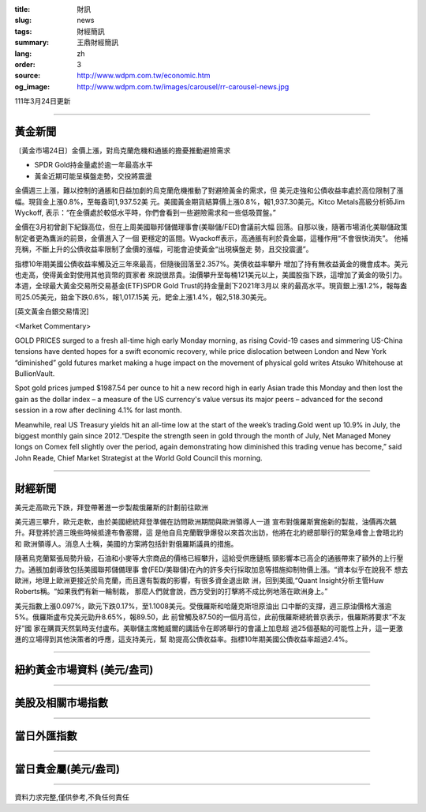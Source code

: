 :title: 財訊
:slug: news
:tags: 財經簡訊
:summary: 王鼎財經簡訊
:lang: zh
:order: 3
:source: http://www.wdpm.com.tw/economic.htm
:og_image: http://www.wdpm.com.tw/images/carousel/rr-carousel-news.jpg

111年3月24日更新

----

黃金新聞
++++++++

〔黃金市場24日〕金價上漲，對烏克蘭危機和通脹的擔憂推動避險需求

* SPDR Gold持金量處於逾一年最高水平
* 黃金近期可能呈橫盤走勢，交投將震盪

金價週三上漲，難以控制的通脹和日益加劇的烏克蘭危機推動了對避險黃金的需求，但
美元走強和公債收益率處於高位限制了漲幅。現貨金上漲0.8%，至每盎司1,937.52美
元。美國黃金期貨結算價上漲0.8%，報1,937.30美元。Kitco Metals高級分析師Jim Wyckoff,
表示：“在金價處於較低水平時，你們會看到一些避險需求和一些低吸買盤。”

金價在3月初曾創下紀錄高位，但在上周美國聯邦儲備理事會(美聯儲/FED)會議前大幅
回落。自那以後，隨著市場消化美聯儲政策制定者更為鷹派的前景，金價進入了一個
更穩定的區間。Wyackoff表示，高通脹有利於貴金屬，這種作用“不會很快消失”。
他補充稱，不斷上升的公債收益率限制了金價的漲幅，可能會迫使黃金“出現橫盤走
勢，且交投震盪”。

指標10年期美國公債收益率觸及近三年來最高，但隨後回落至2.357%。美債收益率攀升
增加了持有無收益黃金的機會成本。美元也走高，使得黃金對使用其他貨幣的買家者
來說很昂貴。油價攀升至每桶121美元以上，美國股指下跌，這增加了黃金的吸引力。
本週，全球最大黃金交易所交易基金(ETF)SPDR Gold Trust的持金量創下2021年3月以
來的最高水平。現貨銀上漲1.2%，報每盎司25.05美元，鉑金下跌0.6%，報1,017.15美
元，鈀金上漲1.4%，報2,518.30美元。




[英文黃金白銀交易情況]

<Market Commentary>

GOLD PRICES surged to a fresh all-time high early Monday morning, as 
rising Covid-19 cases and simmering US-China tensions have dented hopes 
for a swift economic recovery, while price dislocation between London and 
New York “diminished” gold futures market making a huge impact on the 
movement of physical gold writes Atsuko Whitehouse at BullionVault.
 
Spot gold prices jumped $1987.54 per ounce to hit a new record high in 
early Asian trade this Monday and then lost the gain as the dollar 
index – a measure of the US currency's value versus its major 
peers – advanced for the second session in a row after declining 4.1% 
for last month.
 
Meanwhile, real US Treasury yields hit an all-time low at the start of 
the week’s trading.Gold went up 10.9% in July, the biggest monthly gain 
since 2012.“Despite the strength seen in gold through the month of July, 
Net Managed Money longs on Comex fell slightly over the period, again 
demonstrating how diminished this trading venue has become,” said John 
Reade, Chief Market Strategist at the World Gold Council this morning.

----

財經新聞
++++++++
美元走高歐元下跌，拜登帶著進一步製裁俄羅斯的計劃前往歐洲

美元週三攀升，歐元走軟，由於美國總統拜登準備在訪問歐洲期間與歐洲領導人一道
宣布對俄羅斯實施新的製裁，油價再次飆升。拜登將於週三晚些時候抵達布魯塞爾，這
是他自烏克蘭戰爭爆發以來首次出訪，他將在北約總部舉行的緊急峰會上會晤北約和
歐洲領導人。消息人士稱，美國的方案將包括針對俄羅斯議員的措施。

隨著烏克蘭緊張局勢升級，石油和小麥等大宗商品的價格已經攀升，這給受供應鏈瓶
頸影響本已高企的通脹帶來了額外的上行壓力。通脹加劇導致包括美國聯邦儲備理事
會(FED/美聯儲)在內的許多央行採取加息等措施抑制物價上漲。“資本似乎在說我不
想去歐洲，地理上歐洲更接近於烏克蘭，而且還有製裁的影響，有很多資金退出歐
洲，回到美國,“Quant Insight分析主管Huw Roberts稱。“如果我們有新一輪制裁，
那麼人們就會說，西方受到的打擊將不成比例地落在歐洲身上。”

美元指數上漲0.097%，歐元下跌0.17%，至1.1008美元。受俄羅斯和哈薩克斯坦原油出
口中斷的支撐，週三原油價格大漲逾5%。俄羅斯盧布兌美元勁升8.65%，報89.50，此
前曾觸及87.50的一個月高位，此前俄羅斯總統普京表示，俄羅斯將要求“不友好”國
家在購買天然氣時支付盧布。美聯儲主席鮑威爾的講話令在即將舉行的會議上加息超
過25個基點的可能性上升，這一更激進的立場得到其他決策者的呼應，這支持美元，幫
助提高公債收益率。指標10年期美國公債收益率超過2.4%。


         

----

紐約黃金市場資料 (美元/盎司)
++++++++++++++++++++++++++++

.. raw:: html

  <A HREF="http://www.kitco.com/connecting.html">
  <IMG SRC="http://www.kitconet.com/images/quotes_4b2.gif" BORDER="0" ALT="[Most Recent Quotes from www.kitco.com]">
  </A>

----

美股及相關市場指數
++++++++++++++++++

.. raw:: html

  <!-- TradingView Widget BEGIN -->
  <div class="tradingview-widget-container">
    <div class="tradingview-widget-container__widget"></div>
    <div class="tradingview-widget-copyright"><a href="https://tw.tradingview.com/markets/indices/" rel="noopener" target="_blank"><span class="blue-text">指數行情</span></a>由TradingView提供</div>
    <script type="text/javascript" src="https://s3.tradingview.com/external-embedding/embed-widget-market-quotes.js" async>
    {
    "title": "指數",
    "width": 770,
    "height": 450,
    "locale": "zh_TW",
    "symbolsGroups": [
      {
        "name": "美國和加拿大",
        "symbols": [
          {
            "name": "FOREXCOM:SPXUSD",
            "displayName": "標準普爾500"
          },
          {
            "name": "FOREXCOM:NSXUSD",
            "displayName": "納斯達克100指數"
          },
          {
            "name": "CME_MINI:ES1!",
            "displayName": "E-迷你 標普指數期貨"
          },
          {
            "name": "INDEX:DXY",
            "displayName": "美元指數"
          },
          {
            "name": "FOREXCOM:DJI",
            "displayName": "道瓊斯 30"
          }
        ]
      },
      {
        "name": "歐洲",
        "symbols": [
          {
            "name": "INDEX:SX5E",
            "displayName": "歐元藍籌50"
          },
          {
            "name": "FOREXCOM:UKXGBP",
            "displayName": "富時100"
          },
          {
            "name": "INDEX:DEU30",
            "displayName": "德國DAX指數"
          },
          {
            "name": "INDEX:CAC40",
            "displayName": "法國 CAC 40 指數"
          },
          {
            "name": "INDEX:SMI"
          }
        ]
      },
      {
        "name": "亞太",
        "symbols": [
          {
            "name": "INDEX:NKY",
            "displayName": "日經225"
          },
          {
            "name": "INDEX:HSI",
            "displayName": "恆生"
          },
          {
            "name": "BSE:SENSEX",
            "displayName": "印度孟買指數"
          },
          {
            "name": "BSE:BSE500"
          },
          {
            "name": "INDEX:KSIC",
            "displayName": "韓國Kospi綜合指數"
          }
        ]
      }
    ],
    "colorTheme": "light"
  }
    </script>
  </div>
  <!-- TradingView Widget END -->

----

當日外匯指數
++++++++++++

.. raw:: html

  <!-- TradingView Widget BEGIN -->
  <div class="tradingview-widget-container">
    <div class="tradingview-widget-container__widget"></div>
    <div class="tradingview-widget-copyright"><a href="https://tw.tradingview.com/markets/currencies/forex-cross-rates/" rel="noopener" target="_blank"><span class="blue-text">外匯匯率</span></a>由TradingView提供</div>
    <script type="text/javascript" src="https://s3.tradingview.com/external-embedding/embed-widget-forex-cross-rates.js" async>
    {
    "width": "100%",
    "height": "100%",
    "currencies": [
      "EUR",
      "USD",
      "JPY",
      "GBP",
      "CNY",
      "TWD"
    ],
    "isTransparent": false,
    "colorTheme": "light",
    "locale": "zh_TW"
  }
    </script>
  </div>
  <!-- TradingView Widget END -->

----

當日貴金屬(美元/盎司)
+++++++++++++++++++++

.. raw:: html 

  <A HREF="http://www.kitco.com/connecting.html">
  <IMG SRC="http://www.kitconet.com/images/quotes_7a.gif" BORDER="0" ALT="[Most Recent Quotes from www.kitco.com]">
  </A>

----

資料力求完整,僅供參考,不負任何責任
